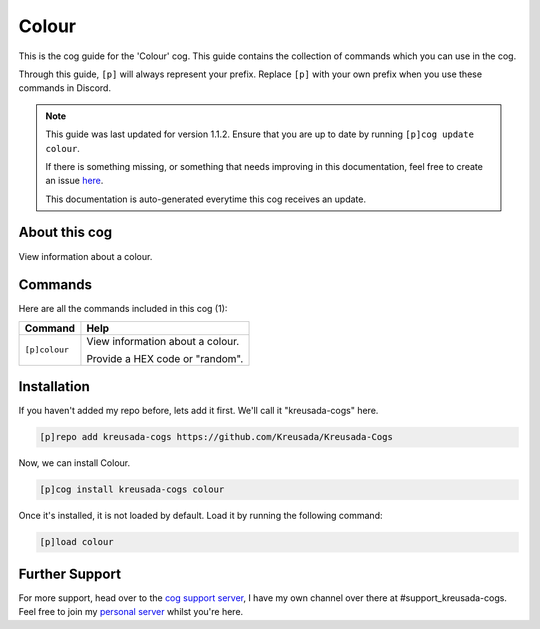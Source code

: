 .. _colour:

======
Colour
======

This is the cog guide for the 'Colour' cog. This guide
contains the collection of commands which you can use in the cog.

Through this guide, ``[p]`` will always represent your prefix. Replace
``[p]`` with your own prefix when you use these commands in Discord.

.. note::

    This guide was last updated for version 1.1.2. Ensure
    that you are up to date by running ``[p]cog update colour``.

    If there is something missing, or something that needs improving
    in this documentation, feel free to create an issue `here <https://github.com/Kreusada/Kreusada-Cogs/issues>`_.

    This documentation is auto-generated everytime this cog receives an update.

--------------
About this cog
--------------

View information about a colour.

--------
Commands
--------

Here are all the commands included in this cog (1):

+---------------+----------------------------------+
| Command       | Help                             |
+===============+==================================+
| ``[p]colour`` | View information about a colour. |
|               |                                  |
|               | Provide a HEX code or "random".  |
+---------------+----------------------------------+

------------
Installation
------------

If you haven't added my repo before, lets add it first. We'll call it
"kreusada-cogs" here.

.. code-block::

    [p]repo add kreusada-cogs https://github.com/Kreusada/Kreusada-Cogs

Now, we can install Colour.

.. code-block::

    [p]cog install kreusada-cogs colour

Once it's installed, it is not loaded by default. Load it by running the following
command:

.. code-block::

    [p]load colour

---------------
Further Support
---------------

For more support, head over to the `cog support server <https://discord.gg/GET4DVk>`_,
I have my own channel over there at #support_kreusada-cogs. Feel free to join my
`personal server <https://discord.gg/JmCFyq7>`_ whilst you're here.
